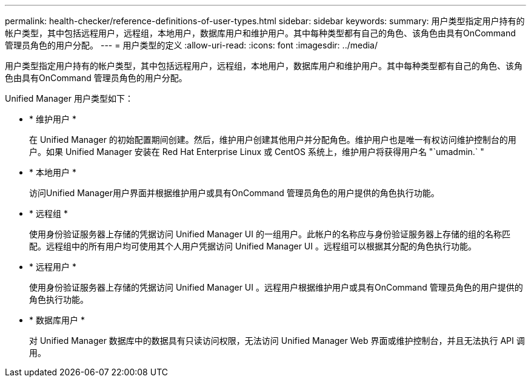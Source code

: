 ---
permalink: health-checker/reference-definitions-of-user-types.html 
sidebar: sidebar 
keywords:  
summary: 用户类型指定用户持有的帐户类型，其中包括远程用户，远程组，本地用户，数据库用户和维护用户。其中每种类型都有自己的角色、该角色由具有OnCommand 管理员角色的用户分配。 
---
= 用户类型的定义
:allow-uri-read: 
:icons: font
:imagesdir: ../media/


[role="lead"]
用户类型指定用户持有的帐户类型，其中包括远程用户，远程组，本地用户，数据库用户和维护用户。其中每种类型都有自己的角色、该角色由具有OnCommand 管理员角色的用户分配。

Unified Manager 用户类型如下：

* * 维护用户 *
+
在 Unified Manager 的初始配置期间创建。然后，维护用户创建其他用户并分配角色。维护用户也是唯一有权访问维护控制台的用户。如果 Unified Manager 安装在 Red Hat Enterprise Linux 或 CentOS 系统上，维护用户将获得用户名 "`umadmin.` "

* * 本地用户 *
+
访问Unified Manager用户界面并根据维护用户或具有OnCommand 管理员角色的用户提供的角色执行功能。

* * 远程组 *
+
使用身份验证服务器上存储的凭据访问 Unified Manager UI 的一组用户。此帐户的名称应与身份验证服务器上存储的组的名称匹配。远程组中的所有用户均可使用其个人用户凭据访问 Unified Manager UI 。远程组可以根据其分配的角色执行功能。

* * 远程用户 *
+
使用身份验证服务器上存储的凭据访问 Unified Manager UI 。远程用户根据维护用户或具有OnCommand 管理员角色的用户提供的角色执行功能。

* * 数据库用户 *
+
对 Unified Manager 数据库中的数据具有只读访问权限，无法访问 Unified Manager Web 界面或维护控制台，并且无法执行 API 调用。


